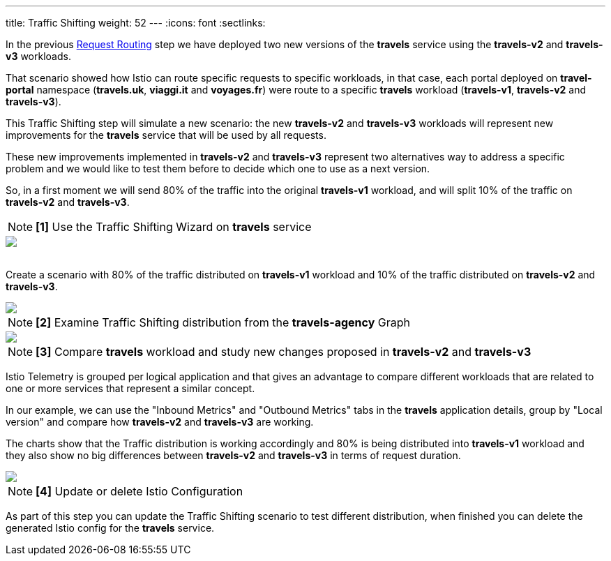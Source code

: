---
title: Traffic Shifting
weight: 52
---
:icons: font
:sectlinks:

In the previous link:../tutorial/#01-request-routing[Request Routing] step we have deployed two new versions of the *travels* service using the *travels-v2* and *travels-v3* workloads.

That scenario showed how Istio can route specific requests to specific workloads, in that case, each portal deployed on *travel-portal* namespace (*travels.uk*, *viaggi.it* and *voyages.fr*) were route to a specific *travels* workload (*travels-v1*, *travels-v2* and *travels-v3*).

This Traffic Shifting step will simulate a new scenario: the new *travels-v2* and *travels-v3* workloads will represent new improvements for the *travels* service that will be used by all requests.

These new improvements implemented in *travels-v2* and *travels-v3* represent two alternatives way to address a specific problem and we would like to test them before to decide which one to use as a next version.

So, in a first moment we will send 80% of the traffic into the original *travels-v1* workload, and will split 10% of the traffic on *travels-v2* and *travels-v3*.

NOTE: *[1]* Use the Traffic Shifting Wizard on *travels* service

++++
<a class="image-popup-fit-height" href="/images/tutorial/05-03-traffic-shifting-action.png" title="Traffic Shifting Action">
    <img src="/images/tutorial/05-03-traffic-shifting-action.png" style="display:block;margin: 0 auto;" />
</a>
++++

{nbsp} +
Create a scenario with 80% of the traffic distributed on *travels-v1* workload and 10% of the traffic distributed on *travels-v2* and *travels-v3*.

++++
<a class="image-popup-fit-height" href="/images/tutorial/05-03-split-traffic.png" title="Split Traffic">
    <img src="/images/tutorial/05-03-split-traffic.png" style="display:block;margin: 0 auto;" />
</a>
++++

NOTE: *[2]* Examine Traffic Shifting distribution from the *travels-agency* Graph

++++
<a class="image-popup-fit-height" href="/images/tutorial/05-03-travels-graph.png" title="Travels Graph">
    <img src="/images/tutorial/05-03-travels-graph.png" style="display:block;margin: 0 auto;" />
</a>
++++

NOTE: *[3]* Compare *travels* workload and study new changes proposed in *travels-v2* and *travels-v3*

Istio Telemetry is grouped per logical application and that gives an advantage to compare different workloads that are related to one or more services that represent a similar concept.

In our example, we can use the "Inbound Metrics" and "Outbound Metrics" tabs in the *travels* application details, group by "Local version" and compare how *travels-v2* and *travels-v3* are working.

The charts show that the Traffic distribution is working accordingly and 80% is being distributed into *travels-v1* workload and they also show no big differences between *travels-v2* and *travels-v3* in terms of request duration.

++++
<a class="image-popup-fit-height" href="/images/tutorial/05-03-compare-local-travels-version.png" title="Compare Travels Workloads">
    <img src="/images/tutorial/05-03-compare-local-travels-version.png" style="display:block;margin: 0 auto;" />
</a>
++++

NOTE: *[4]* Update or delete Istio Configuration

As part of this step you can update the Traffic Shifting scenario to test different distribution, when finished you can delete the generated Istio config for the *travels* service.
